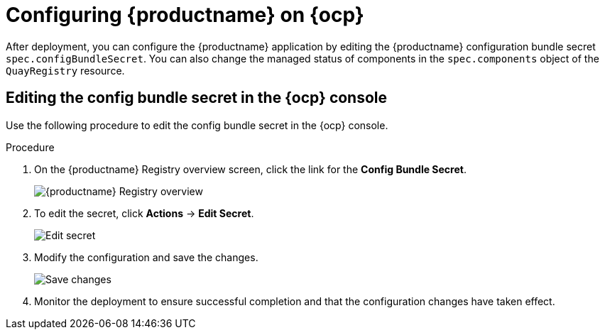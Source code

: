 :_content-type: PROCEDURE
[id="operator-config-cli"]
= Configuring {productname} on {ocp}

After deployment, you can configure the {productname} application by editing the {productname} configuration bundle secret `spec.configBundleSecret`. You can also change the managed status of components in the `spec.components` object of the `QuayRegistry` resource.

[id="editing-config-bundle-secret-in-ocp-console"]
== Editing the config bundle secret in the {ocp} console

Use the following procedure to edit the config bundle secret in the {ocp} console.

.Procedure

. On the {productname} Registry overview screen, click the link for the *Config Bundle Secret*.
+
image:operator-quay-registry-overview.png[{productname} Registry overview]

. To edit the secret, click **Actions** -> **Edit Secret**.
+
image:operator-config-bundle-edit-secret.png[Edit secret]

. Modify the configuration and save the changes.
+
image:operator-save-config-changes.png[Save changes]

. Monitor the deployment to ensure successful completion and that the configuration changes have taken effect.
